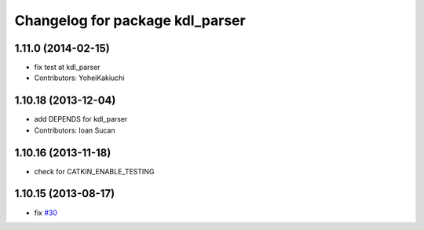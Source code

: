 ^^^^^^^^^^^^^^^^^^^^^^^^^^^^^^^^
Changelog for package kdl_parser
^^^^^^^^^^^^^^^^^^^^^^^^^^^^^^^^

1.11.0 (2014-02-15)
-------------------
* fix test at kdl_parser
* Contributors: YoheiKakiuchi

1.10.18 (2013-12-04)
--------------------
* add DEPENDS for kdl_parser
* Contributors: Ioan Sucan

1.10.16 (2013-11-18)
--------------------
* check for CATKIN_ENABLE_TESTING

1.10.15 (2013-08-17)
--------------------
* fix `#30 <https://github.com/ros/robot_model/issues/30>`_

